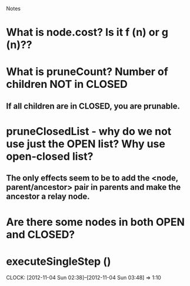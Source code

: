				Notes

* What is node.cost? Is it f (n) or g (n)??
* What is pruneCount? Number of children NOT in CLOSED 
** If all children are in CLOSED, you are prunable.
* pruneClosedList - why do we not use just the OPEN list? Why use open-closed list?
** The only effects seem to be to add the <node, parent/ancestor> pair in parents and make the ancestor a relay node.
* Are there some nodes in both OPEN and CLOSED?
* executeSingleStep ()
  CLOCK: [2012-11-04 Sun 02:38]--[2012-11-04 Sun 03:48] =>  1:10

